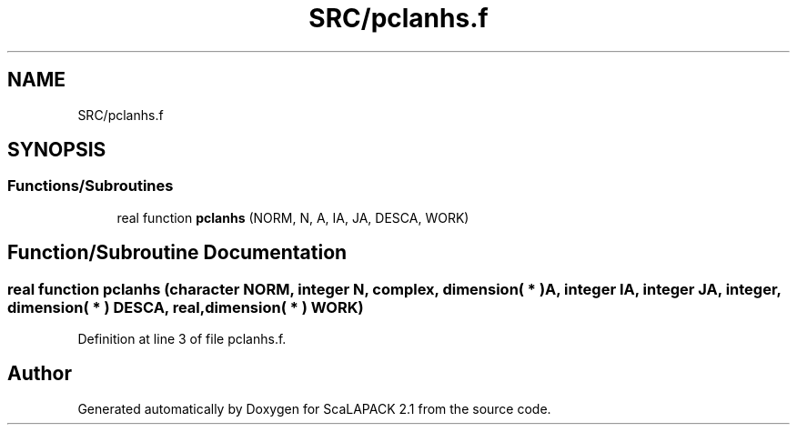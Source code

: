 .TH "SRC/pclanhs.f" 3 "Sat Nov 16 2019" "Version 2.1" "ScaLAPACK 2.1" \" -*- nroff -*-
.ad l
.nh
.SH NAME
SRC/pclanhs.f
.SH SYNOPSIS
.br
.PP
.SS "Functions/Subroutines"

.in +1c
.ti -1c
.RI "real function \fBpclanhs\fP (NORM, N, A, IA, JA, DESCA, WORK)"
.br
.in -1c
.SH "Function/Subroutine Documentation"
.PP 
.SS "real function pclanhs (character NORM, integer N, \fBcomplex\fP, dimension( * ) A, integer IA, integer JA, integer, dimension( * ) DESCA, real, dimension( * ) WORK)"

.PP
Definition at line 3 of file pclanhs\&.f\&.
.SH "Author"
.PP 
Generated automatically by Doxygen for ScaLAPACK 2\&.1 from the source code\&.
